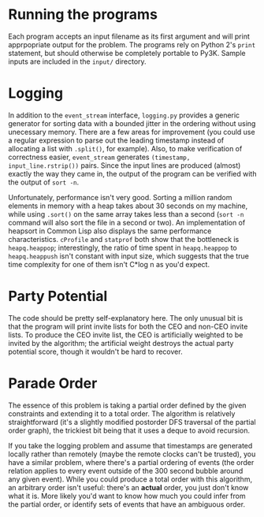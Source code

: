* Running the programs
  Each program accepts an input filename as its first argument and
  will print apprpopriate output for the problem. The programs rely on
  Python 2's =print= statement, but should otherwise be completely
  portable to Py3K. Sample inputs are included in the =input/=
  directory.

* Logging
  In addition to the =event_stream= interface, =logging.py= provides a
  generic generator for sorting data with a bounded jitter in the
  ordering without using unecessary memory. There are a few areas for
  improvement (you could use a regular expression to parse out the
  leading timestamp instead of allocating a list with =.split()=, for
  example). Also, to make verification of correctness easier,
  =event_stream= generates =(timestamp, input_line.rstrip())=
  pairs. Since the input lines are produced (almost) exactly the way
  they came in, the output of the program can be verified with the
  output of =sort -n=.

  Unfortunately, performance isn't very good. Sorting a million random
  elements in memory with a heap takes about 30 seconds on my machine,
  while using =.sort()= on the same array takes less than a second
  (=sort -n= command will also sort the file in a second or two). An
  implementation of heapsort in Common Lisp also displays the same
  performance characteristics. =cProfile= and =statprof= both show
  that the bottleneck is =heapq.heappop=; interestingly, the ratio of
  time spent in =heapq.heappop= to =heapq.heappush= isn't constant
  with input size, which suggests that the true time complexity for
  one of them isn't C*log n as you'd expect.

* Party Potential
  The code should be pretty self-explanatory here. The only unusual
  bit is that the program will print invite lists for both the CEO and
  non-CEO invite lists. To produce the CEO invite list, the CEO is
  artificially weighted to be invited by the algorithm; the artificial
  weight destroys the actual party potential score, though it wouldn't
  be hard to recover.

* Parade Order
  The essence of this problem is taking a partial order defined by
  the given constraints and extending it to a total order. The
  algorithm is relatively straightforward (it's a slightly modified
  postorder DFS traversal of the partial order graph), the trickiest
  bit being that it uses a deque to avoid recursion.

  If you take the logging problem and assume that timestamps are
  generated locally rather than remotely (maybe the remote clocks
  can't be trusted), you have a similar problem, where there's a
  partial ordering of events (the order relation applies to every
  event outside of the 300 second bubble around any given
  event). While you could produce a total order with this algorithm,
  an arbitrary order isn't useful: there's an *actual* order, you just
  don't know what it is. More likely you'd want to know how much you
  could infer from the partial order, or identify sets of events that
  have an ambiguous order.
